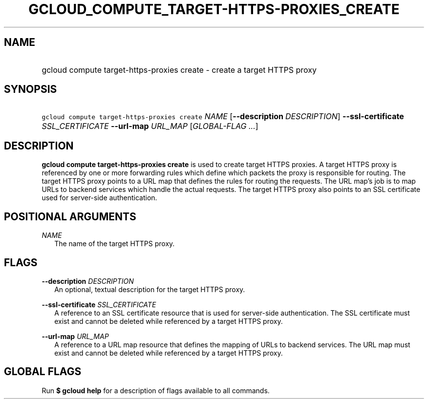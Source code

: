
.TH "GCLOUD_COMPUTE_TARGET\-HTTPS\-PROXIES_CREATE" 1



.SH "NAME"
.HP
gcloud compute target\-https\-proxies create \- create a target HTTPS proxy



.SH "SYNOPSIS"
.HP
\f5gcloud compute target\-https\-proxies create\fR \fINAME\fR [\fB\-\-description\fR\ \fIDESCRIPTION\fR] \fB\-\-ssl\-certificate\fR \fISSL_CERTIFICATE\fR \fB\-\-url\-map\fR \fIURL_MAP\fR [\fIGLOBAL\-FLAG\ ...\fR]


.SH "DESCRIPTION"

\fBgcloud compute target\-https\-proxies create\fR is used to create target
HTTPS proxies. A target HTTPS proxy is referenced by one or more forwarding
rules which define which packets the proxy is responsible for routing. The
target HTTPS proxy points to a URL map that defines the rules for routing the
requests. The URL map's job is to map URLs to backend services which handle the
actual requests. The target HTTPS proxy also points to an SSL certificate used
for server\-side authentication.



.SH "POSITIONAL ARGUMENTS"

\fINAME\fR
.RS 2m
The name of the target HTTPS proxy.


.RE

.SH "FLAGS"

\fB\-\-description\fR \fIDESCRIPTION\fR
.RS 2m
An optional, textual description for the target HTTPS proxy.

.RE
\fB\-\-ssl\-certificate\fR \fISSL_CERTIFICATE\fR
.RS 2m
A reference to an SSL certificate resource that is used for server\-side
authentication. The SSL certificate must exist and cannot be deleted while
referenced by a target HTTPS proxy.

.RE
\fB\-\-url\-map\fR \fIURL_MAP\fR
.RS 2m
A reference to a URL map resource that defines the mapping of URLs to backend
services. The URL map must exist and cannot be deleted while referenced by a
target HTTPS proxy.


.RE

.SH "GLOBAL FLAGS"

Run \fB$ gcloud help\fR for a description of flags available to all commands.
